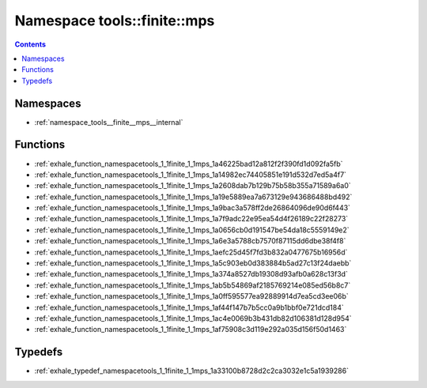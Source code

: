 
.. _namespace_tools__finite__mps:

Namespace tools::finite::mps
============================


.. contents:: Contents
   :local:
   :backlinks: none





Namespaces
----------


- :ref:`namespace_tools__finite__mps__internal`


Functions
---------


- :ref:`exhale_function_namespacetools_1_1finite_1_1mps_1a46225bad12a812f2f390fd1d092fa5fb`

- :ref:`exhale_function_namespacetools_1_1finite_1_1mps_1a14982ec74405851e191d532d7ed5a4f7`

- :ref:`exhale_function_namespacetools_1_1finite_1_1mps_1a2608dab7b129b75b58b355a71589a6a0`

- :ref:`exhale_function_namespacetools_1_1finite_1_1mps_1a19e5889ea7a673129e943686488bd492`

- :ref:`exhale_function_namespacetools_1_1finite_1_1mps_1a9bac3a578ff2de26864096de90d6f443`

- :ref:`exhale_function_namespacetools_1_1finite_1_1mps_1a7f9adc22e95ea54d4f26189c22f28273`

- :ref:`exhale_function_namespacetools_1_1finite_1_1mps_1a0656cb0d191547be54da18c5559149e2`

- :ref:`exhale_function_namespacetools_1_1finite_1_1mps_1a6e3a5788cb7570f87115dd6dbe38f4f8`

- :ref:`exhale_function_namespacetools_1_1finite_1_1mps_1aefc25d45f7fd3b832a0477675b16956d`

- :ref:`exhale_function_namespacetools_1_1finite_1_1mps_1a5c903eb0d383884b5ad27c13f24daebb`

- :ref:`exhale_function_namespacetools_1_1finite_1_1mps_1a374a8527db19308d93afb0a628c13f3d`

- :ref:`exhale_function_namespacetools_1_1finite_1_1mps_1ab5b54869af2185769214e085ed56b8c7`

- :ref:`exhale_function_namespacetools_1_1finite_1_1mps_1a0ff595577ea92889914d7ea5cd3ee06b`

- :ref:`exhale_function_namespacetools_1_1finite_1_1mps_1af44f147b7b5cc0a9b1bbf0e721dcd184`

- :ref:`exhale_function_namespacetools_1_1finite_1_1mps_1ac4e0069b3b431db82d106381d128d954`

- :ref:`exhale_function_namespacetools_1_1finite_1_1mps_1af75908c3d119e292a035d156f50d1463`


Typedefs
--------


- :ref:`exhale_typedef_namespacetools_1_1finite_1_1mps_1a33100b8728d2c2ca3032e1c5a1939286`
